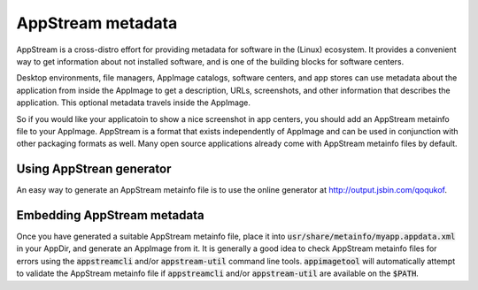 .. _ref-appstream:

AppStream metadata
==================

AppStream is a cross-distro effort for providing metadata for software in the (Linux) ecosystem.
It provides a convenient way to get information about not installed software,
and is one of the building blocks for software centers.

Desktop environments, file managers, AppImage catalogs, software centers, and app stores can use metadata about the application from inside the AppImage to get a description, URLs, screenshots, and other information that describes the application. This optional metadata travels inside the AppImage.

So if you would like your applicatoin to show a nice screenshot in app centers, you should add an AppStream metainfo file to your AppImage. AppStream is a format that exists independently of AppImage and can be used in conjunction with other packaging formats as well. Many open source applications already come with AppStream metainfo files by default.

.. seealso::
    More information on AppStream can be found on the `FreeDesktop.org pages <https://www.freedesktop.org/software/appstream/docs/chap-Quickstart.html#sect-Quickstart-DesktopApps>`_.


Using AppStrean generator
-------------------------

An easy way to generate an AppStream metainfo file is to use the online generator at http://output.jsbin.com/qoqukof.


Embedding AppStream metadata
----------------------------

Once you have generated a suitable AppStream metainfo file, place it into :code:`usr/share/metainfo/myapp.appdata.xml` in your AppDir, and generate an AppImage from it. It is generally a good idea to check AppStream metainfo files for errors using the :code:`appstreamcli` and/or :code:`appstream-util` command line tools. :code:`appimagetool` will automatically attempt to validate the AppStream metainfo file if :code:`appstreamcli` and/or :code:`appstream-util` are available on the :code:`$PATH`.
